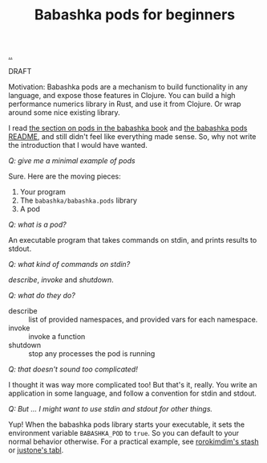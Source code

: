 :PROPERTIES:
:ID: 11092c41-79bf-4aed-86c2-16df0848fef4
:END:
#+TITLE: Babashka pods for beginners

[[file:..][..]]

DRAFT

Motivation: Babashka pods are a mechanism to build functionality in any language, and expose those features in Clojure.
You can build a high performance numerics library in Rust, and use it from Clojure.
Or wrap around some nice existing library.

I read [[https://book.babashka.org/#pods][the section on pods in the babashka book]] and [[https://github.com/babashka/pods][the babashka pods README]], and still didn't feel like everything made sense.
So, why not write the introduction that I would have wanted.

/Q: give me a minimal example of pods/

Sure.
Here are the moving pieces:

1. Your program
2. The =babashka/babashka.pods= library
3. A pod

/Q: what is a pod?/

An executable program that takes commands on stdin, and prints results to stdout.

/Q: what kind of commands on stdin?/

/describe/, /invoke/ and /shutdown/.

/Q: what do they do?/

- describe :: list of provided namespaces, and provided vars for each namespace.
- invoke :: invoke a function
- shutdown :: stop any processes the pod is running

/Q: that doesn't sound too complicated!/

I thought it was way more complicated too!
But that's it, really.
You write an application in some language, and follow a convention for stdin and stdout.

/Q: But ... I might want to use stdin and stdout for other things./

Yup!
When the babashka pods library starts your executable, it sets the environment variable =BABASHKA_POD= to =true=.
So you can default to your normal behavior otherwise.
For a practical example, see [[https://github.com/rorokimdim/stash/blob/f07f90316531cb0b3eafaa481ab72b8ca59525f6/app/Main.hs#L957-L962][rorokimdim's stash]] or [[https://github.com/justone/tabl/blob/6de881ff75db1a7325fa4ec429c98ce8d055c309/src/app/main.clj#L119-L127][justone's tabl]].

#+BEGIN_VERSE















#+END_VERSE
